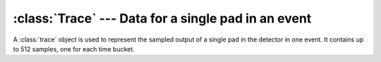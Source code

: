 ..	highlight:: cpp
	:linenothreshold: 5

:class:`Trace` --- Data for a single pad in an event
====================================================

A :class:`trace` object is used to represent the sampled output of a single pad in the detector in one event. It contains up to 512 samples, one for each time bucket. 

..	class:: Trace

	..	function:: Trace()
		
		The default constructor. It sets :member:`Trace::coboId`, :member:`Trace::asadId`, :member:`Trace::agetId`, :member:`Trace::channel`, and :member:`Trace::padId` to 0. This is primarily used for testing purposes.

	..	function:: Trace(uint8_t cobo, uint8_t asad, uint8_t aget, uint8_t ch, uint16_t pad)

		Constructs an empty :class:`Trace` using the provided values.

		:param uint8_t cobo: The CoBo number.
		:param uint8_t asad: The AsAd number.
		:param uint8_t aget: The AGET number.
		:param uint8_t ch:   The channel.
		:param uint16_t pad: The pad number, as determined from a :class:`PadLookupTable`.

	..	function:: Trace(std::vector<uint8_t> raw)

		Constructs a :class:`Trace` from a vector of bytes that represent the serialized version of the :class:`Trace` object. This is used to recreate a :class:`Trace` from an Event File. The serialized format of the trace is given by the insertion operator below.

	..	function:: Trace(const Trace& orig)

		The copy constructor.

	..	function:: Trace(Trace&& orig)

		The move constructor.

	..	function:: Trace& operator=(const Trace& orig)

		The copy assignment operator.

	..	function:: Trace& operator=(Trace&& orig)

		The move assignment operator.

	..	function:: void AppendSample(int tBucket, int sample)

		Appends the value *sample* to the :class:`Trace` in time bucket *tBucket*. If that time bucket already has a sample in it, then there will be no change.

	..	function:: int16_t GetSample(int tBucket) const

		:return: The sample value in time bucket *tBucket*, if it exists.
		:exception: `std::out_of_range` if the element doesn't exist.

	..	function:: uint32_t size() const

		:return: The size of the entire :class:`Trace` object, in bytes.

	..	function:: unsigned long GetNumberOfTimeBuckets()

		:return: The number of time buckets filled.

	..	function:: Trace& operator+=(Trace& other)

		Adds the data of a :class:`Trace` *other* to the data of this :class:`Trace`. This is done by iterating over the time buckets and adding their contents, one by one. If this :class:`Trace` does not have a value in a particular time bucket, the value from *other* is inserted. The contents of *other* are not affected.

	..	function:: Trace& operator-=(Trace& other)

		Subtracts the data of a :class:`Trace` *other* from the data of this :class:`Trace`. This is done by iterating over the time buckets and subtracting their contents, one by one. If this :class:`Trace` does not have a value in a particular time bucket, then -1 times the value from *other* is inserted. The contents of *other* are not affected.

	..	function:: Trace& operator/=(Trace& other)

		Divides the data of this :class:`Trace` by the data of another :class:`Trace` *other*. This is done by iterating over the time buckets and dividing their contents, one by one. If this :class:`Trace` does not have a value in a particular time bucket, then nothing is done for that time bucket. The contents of *other* are not affected.

	..	function:: Trace& operator/=(int i)

		Divides the data of this :class:`Trace` by an integer *i*. This is done by iterating over the time buckets and dividing their contents by *i*, one by one. If this :class:`Trace` does not have a value in a particular time bucket, then nothing is done for that time bucket. 

	..	function:: void RenormalizeToZero()

		Renormalizes the data in this :class:`Trace` to 0. The mean of the data is found by adding the contents of all of the time buckets and dividing by the number of time buckets. This mean is then subtracted from each time bucket.

	..	function:: std::ostream& operator<<(std::ostream& stream, const Trace& trace)

		Writes the serialized contents of the :class:`Trace` to the output stream *stream*. Data is written in the order specified at :ref:`trace-output-desc`

	..	function:: static uint32_t CompactSample(uint16_t tb, int16_t val)
		
		Compacts a single time bucket (*tb*) / sample (*val*) pair into 3 bytes. This is done as follows::
		
			uint32_t joined = (tb << 15) | val;
			return joined;

		..	WARNING::
			Since the output from the electronics only contains 12-bit samples and 9-bit time buckets, this function assumes that these fields have at most those lengths. The time bucket will be truncated if it is wider than 9 bits, and the output will be unpredictable if the sample value is wider than 12 bits.

	..	function:: static std::pair<uint16_t,int16_t> UnpackSample(const uint32_t packed)

		Unpacks a compressed data sample, and returns a :class:`std::pair` that can then be appended to the data. This is done as follows::

			uint16_t tb = (packed & 0xFF8000) >> 15;
			int16_t val = packed & 0xFFF;
			std::pair<uint16_t,int16_t> res {tb,val};
			return res;

	.. 	member:: static const uint32_t sampleSize

		Represents the size of one compacted time bucket / sample pair. It equals 3 bytes.

	.. 	member:: uint8_t coboId

	.. 	member:: uint8_t asadId

	.. 	member:: uint8_t agetId

	.. 	member:: uint8_t channel

	.. 	member:: uint16_t padId

		The pad number, as determined by the :class:`PadLookupTable` provided when the event file was created.

	.. 	member:: std::map<uint16_t,int16_t> data

		The contained data. The data is stored in an associative map container, which is indexed by the time bucket number.



